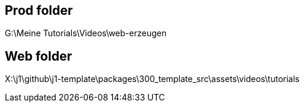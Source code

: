 == Prod folder

G:\Meine Tutorials\Videos\web-erzeugen


== Web folder

X:\j1\github\j1-template\packages\300_template_src\assets\videos\tutorials

